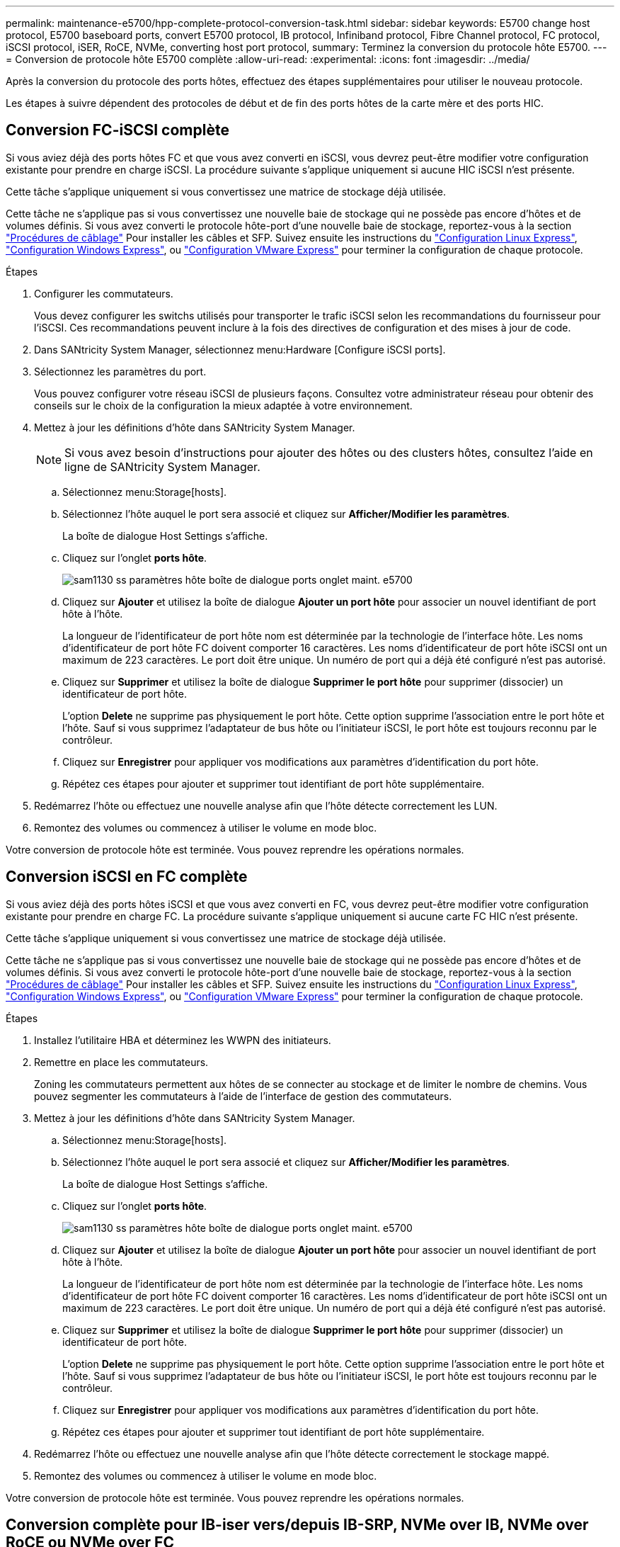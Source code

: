 ---
permalink: maintenance-e5700/hpp-complete-protocol-conversion-task.html 
sidebar: sidebar 
keywords: E5700 change host protocol, E5700 baseboard ports, convert E5700 protocol, IB protocol, Infiniband protocol, Fibre Channel protocol, FC protocol, iSCSI protocol, iSER, RoCE, NVMe, converting host port protocol, 
summary: Terminez la conversion du protocole hôte E5700. 
---
= Conversion de protocole hôte E5700 complète
:allow-uri-read: 
:experimental: 
:icons: font
:imagesdir: ../media/


[role="lead"]
Après la conversion du protocole des ports hôtes, effectuez des étapes supplémentaires pour utiliser le nouveau protocole.

Les étapes à suivre dépendent des protocoles de début et de fin des ports hôtes de la carte mère et des ports HIC.



== Conversion FC-iSCSI complète

Si vous aviez déjà des ports hôtes FC et que vous avez converti en iSCSI, vous devrez peut-être modifier votre configuration existante pour prendre en charge iSCSI. La procédure suivante s'applique uniquement si aucune HIC iSCSI n'est présente.

Cette tâche s'applique uniquement si vous convertissez une matrice de stockage déjà utilisée.

Cette tâche ne s'applique pas si vous convertissez une nouvelle baie de stockage qui ne possède pas encore d'hôtes et de volumes définis. Si vous avez converti le protocole hôte-port d'une nouvelle baie de stockage, reportez-vous à la section link:../install-hw-cabling/index.html["Procédures de câblage"] Pour installer les câbles et SFP. Suivez ensuite les instructions du link:../config-linux/index.html["Configuration Linux Express"], link:../config-windows/index.html["Configuration Windows Express"], ou link:../config-vmware/index.html["Configuration VMware Express"] pour terminer la configuration de chaque protocole.

.Étapes
. Configurer les commutateurs.
+
Vous devez configurer les switchs utilisés pour transporter le trafic iSCSI selon les recommandations du fournisseur pour l'iSCSI. Ces recommandations peuvent inclure à la fois des directives de configuration et des mises à jour de code.

. Dans SANtricity System Manager, sélectionnez menu:Hardware [Configure iSCSI ports].
. Sélectionnez les paramètres du port.
+
Vous pouvez configurer votre réseau iSCSI de plusieurs façons. Consultez votre administrateur réseau pour obtenir des conseils sur le choix de la configuration la mieux adaptée à votre environnement.

. Mettez à jour les définitions d'hôte dans SANtricity System Manager.
+

NOTE: Si vous avez besoin d'instructions pour ajouter des hôtes ou des clusters hôtes, consultez l'aide en ligne de SANtricity System Manager.

+
.. Sélectionnez menu:Storage[hosts].
.. Sélectionnez l'hôte auquel le port sera associé et cliquez sur *Afficher/Modifier les paramètres*.
+
La boîte de dialogue Host Settings s'affiche.

.. Cliquez sur l'onglet *ports hôte*.
+
image::../media/sam1130_ss_host_settings_dialog_ports_tab_maint-e5700.gif[sam1130 ss paramètres hôte boîte de dialogue ports onglet maint. e5700]

.. Cliquez sur *Ajouter* et utilisez la boîte de dialogue *Ajouter un port hôte* pour associer un nouvel identifiant de port hôte à l'hôte.
+
La longueur de l'identificateur de port hôte nom est déterminée par la technologie de l'interface hôte. Les noms d'identificateur de port hôte FC doivent comporter 16 caractères. Les noms d'identificateur de port hôte iSCSI ont un maximum de 223 caractères. Le port doit être unique. Un numéro de port qui a déjà été configuré n'est pas autorisé.

.. Cliquez sur *Supprimer* et utilisez la boîte de dialogue *Supprimer le port hôte* pour supprimer (dissocier) un identificateur de port hôte.
+
L'option *Delete* ne supprime pas physiquement le port hôte. Cette option supprime l'association entre le port hôte et l'hôte. Sauf si vous supprimez l'adaptateur de bus hôte ou l'initiateur iSCSI, le port hôte est toujours reconnu par le contrôleur.

.. Cliquez sur *Enregistrer* pour appliquer vos modifications aux paramètres d'identification du port hôte.
.. Répétez ces étapes pour ajouter et supprimer tout identifiant de port hôte supplémentaire.


. Redémarrez l'hôte ou effectuez une nouvelle analyse afin que l'hôte détecte correctement les LUN.
. Remontez des volumes ou commencez à utiliser le volume en mode bloc.


Votre conversion de protocole hôte est terminée. Vous pouvez reprendre les opérations normales.



== Conversion iSCSI en FC complète

Si vous aviez déjà des ports hôtes iSCSI et que vous avez converti en FC, vous devrez peut-être modifier votre configuration existante pour prendre en charge FC. La procédure suivante s'applique uniquement si aucune carte FC HIC n'est présente.

Cette tâche s'applique uniquement si vous convertissez une matrice de stockage déjà utilisée.

Cette tâche ne s'applique pas si vous convertissez une nouvelle baie de stockage qui ne possède pas encore d'hôtes et de volumes définis. Si vous avez converti le protocole hôte-port d'une nouvelle baie de stockage, reportez-vous à la section link:../install-hw-cabling/index.html["Procédures de câblage"] Pour installer les câbles et SFP. Suivez ensuite les instructions du link:../config-linux/index.html["Configuration Linux Express"], link:../config-windows/index.html["Configuration Windows Express"], ou link:../config-vmware/index.html["Configuration VMware Express"] pour terminer la configuration de chaque protocole.

.Étapes
. Installez l'utilitaire HBA et déterminez les WWPN des initiateurs.
. Remettre en place les commutateurs.
+
Zoning les commutateurs permettent aux hôtes de se connecter au stockage et de limiter le nombre de chemins. Vous pouvez segmenter les commutateurs à l'aide de l'interface de gestion des commutateurs.

. Mettez à jour les définitions d'hôte dans SANtricity System Manager.
+
.. Sélectionnez menu:Storage[hosts].
.. Sélectionnez l'hôte auquel le port sera associé et cliquez sur *Afficher/Modifier les paramètres*.
+
La boîte de dialogue Host Settings s'affiche.

.. Cliquez sur l'onglet *ports hôte*.
+
image::../media/sam1130_ss_host_settings_dialog_ports_tab_maint-e5700.gif[sam1130 ss paramètres hôte boîte de dialogue ports onglet maint. e5700]

.. Cliquez sur *Ajouter* et utilisez la boîte de dialogue *Ajouter un port hôte* pour associer un nouvel identifiant de port hôte à l'hôte.
+
La longueur de l'identificateur de port hôte nom est déterminée par la technologie de l'interface hôte. Les noms d'identificateur de port hôte FC doivent comporter 16 caractères. Les noms d'identificateur de port hôte iSCSI ont un maximum de 223 caractères. Le port doit être unique. Un numéro de port qui a déjà été configuré n'est pas autorisé.

.. Cliquez sur *Supprimer* et utilisez la boîte de dialogue *Supprimer le port hôte* pour supprimer (dissocier) un identificateur de port hôte.
+
L'option *Delete* ne supprime pas physiquement le port hôte. Cette option supprime l'association entre le port hôte et l'hôte. Sauf si vous supprimez l'adaptateur de bus hôte ou l'initiateur iSCSI, le port hôte est toujours reconnu par le contrôleur.

.. Cliquez sur *Enregistrer* pour appliquer vos modifications aux paramètres d'identification du port hôte.
.. Répétez ces étapes pour ajouter et supprimer tout identifiant de port hôte supplémentaire.


. Redémarrez l'hôte ou effectuez une nouvelle analyse afin que l'hôte détecte correctement le stockage mappé.
. Remontez des volumes ou commencez à utiliser le volume en mode bloc.


Votre conversion de protocole hôte est terminée. Vous pouvez reprendre les opérations normales.



== Conversion complète pour IB-iser vers/depuis IB-SRP, NVMe over IB, NVMe over RoCE ou NVMe over FC

Une fois la clé Feature Pack appliquée pour convertir le protocole utilisé par votre port InfiniBand iser HIC en/depuis SRP, NVMe over InfiniBand, NVMe over RoCE ou NVMe over Fibre Channel, vous devez configurer l'hôte pour utiliser le protocole approprié.

.Étapes
. Configurer l'hôte pour utiliser le protocole SRP ou iser ou NVMe
+
Pour des instructions détaillées sur la configuration de l'hôte pour utiliser SRP, iser ou NVMe, consultez le link:../config-linux/index.html["Configuration Linux Express"].

. Pour connecter l'hôte à la matrice de stockage pour une configuration SRP, vous devez activer la pile de pilotes InfiniBand avec les options appropriées.
+
Les paramètres spécifiques peuvent varier d'une distribution Linux à l'autre. Vérifier le http://mysupport.netapp.com/matrix["Matrice d'interopérabilité NetApp"^] pour des instructions spécifiques et des paramètres supplémentaires recommandés pour votre solution.



Votre conversion de protocole hôte est terminée. Vous pouvez reprendre les opérations normales.
